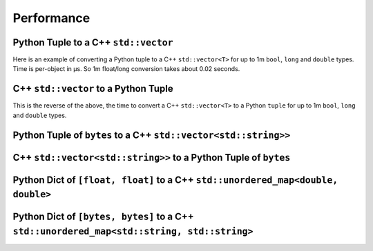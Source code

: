 
Performance
===================

Python Tuple to a C++ ``std::vector``
-----------------------------------------------

Here is an example of converting a Python tuple to a C++ ``std::vector<T>`` for up to 1m ``bool``, ``long`` and ``double`` types.
Time is per-object in µs.
So 1m float/long conversion takes about 0.02 seconds.

.. image:: plots/test_py_tuple_to_vector.svg

C++ ``std::vector`` to a Python Tuple
-----------------------------------------------

This is the reverse of the above, the time to convert a C++ ``std::vector<T>`` to a Python  ``tuple`` for up to 1m ``bool``, ``long`` and ``double`` types.

.. image:: plots/test_vector_to_py_tuple.svg

Python Tuple of ``bytes`` to a C++ ``std::vector<std::string>>``
-----------------------------------------------------------------

.. image:: plots/test_vector_string_to_py_tuple.svg

C++ ``std::vector<std::string>>`` to a Python Tuple of ``bytes``
-----------------------------------------------------------------

.. image:: plots/test_py_tuple_string_to_vector.svg

Python Dict of ``[float, float]`` to a C++ ``std::unordered_map<double, double>``
----------------------------------------------------------------------------------------------

.. image:: plots/test_dict_double.svg

Python Dict of ``[bytes, bytes]`` to a C++ ``std::unordered_map<std::string, std::string>``
------------------------------------------------------------------------------------------------------------

.. image:: plots/test_dict_string.svg
